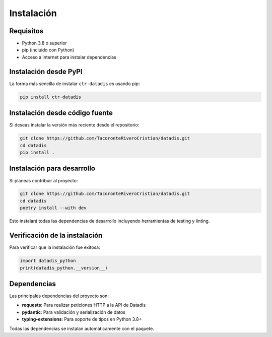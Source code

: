 Instalación
===========

Requisitos
-----------

- Python 3.8 o superior
- pip (incluido con Python)
- Acceso a internet para instalar dependencias

Instalación desde PyPI
-----------------------

La forma más sencilla de instalar ``ctr-datadis`` es usando pip:

.. code-block:: bash

   pip install ctr-datadis

Instalación desde código fuente
--------------------------------

Si deseas instalar la versión más reciente desde el repositorio:

.. code-block:: bash

   git clone https://github.com/TacoronteRiveroCristian/datadis.git
   cd datadis
   pip install .

Instalación para desarrollo
----------------------------

Si planeas contribuir al proyecto:

.. code-block:: bash

   git clone https://github.com/TacoronteRiveroCristian/datadis.git
   cd datadis
   poetry install --with dev

Esto instalará todas las dependencias de desarrollo incluyendo herramientas de testing y linting.

Verificación de la instalación
-------------------------------

Para verificar que la instalación fue exitosa:

.. code-block:: python

   import datadis_python
   print(datadis_python.__version__)

Dependencias
------------

Las principales dependencias del proyecto son:

- **requests**: Para realizar peticiones HTTP a la API de Datadis
- **pydantic**: Para validación y serialización de datos
- **typing-extensions**: Para soporte de tipos en Python 3.8+

Todas las dependencias se instalan automáticamente con el paquete.